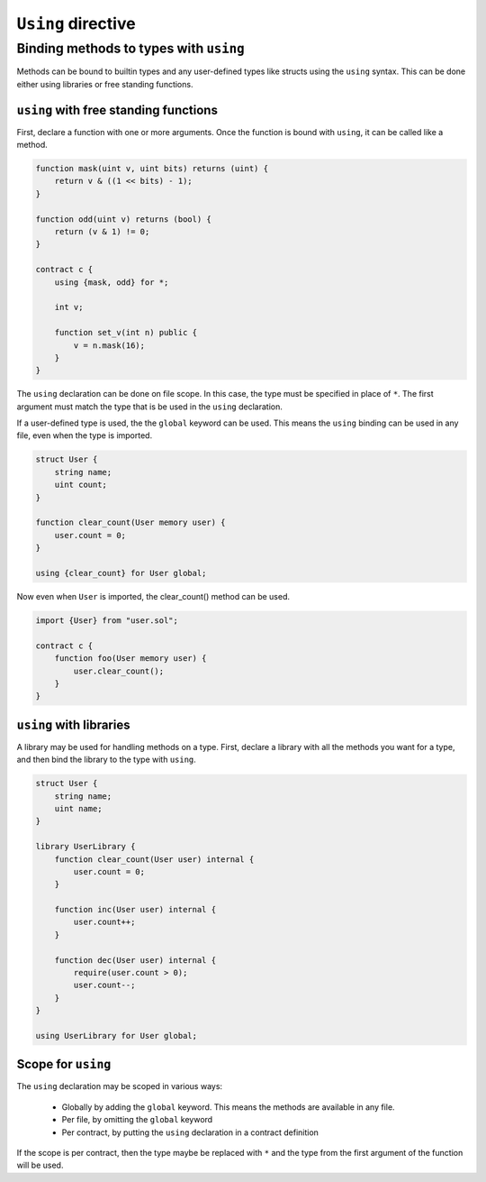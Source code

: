 ``Using`` directive
===================

Binding methods to types with ``using``
---------------------------------------

Methods can be bound to builtin types and any user-defined types like structs
using the ``using`` syntax. This can be done either using libraries or free
standing functions.

``using`` with free standing functions
______________________________________

First, declare a function with one or more arguments. Once the function
is bound with ``using``, it can be called like a method.

.. code-block:: javascript

    function mask(uint v, uint bits) returns (uint) {
        return v & ((1 << bits) - 1);
    }

    function odd(uint v) returns (bool) {
        return (v & 1) != 0;
    }

    contract c {
        using {mask, odd} for *;

        int v;

        function set_v(int n) public {
            v = n.mask(16);
        }
    }

The ``using`` declaration can be done on file scope. In this case, the type must
be specified in place of ``*``. The first argument must match the type that is
be used in the ``using`` declaration.

If a user-defined type is used, the the ``global`` keyword can be used. This
means the ``using`` binding can be used in any file, even when the type is
imported.

.. code-block:: solidity

    struct User {
        string name;
        uint count;
    }

    function clear_count(User memory user) {
        user.count = 0;
    }

    using {clear_count} for User global;

Now even when ``User`` is imported, the clear_count() method can be used.


.. code-block:: solidity

    import {User} from "user.sol";

    contract c {
        function foo(User memory user) {
            user.clear_count();
        }
    }

``using`` with libraries
________________________

A library may be used for handling methods on a type. First, declare a library
with all the methods you want for a type, and then bind the library to the type
with ``using``.

.. code-block:: solidity

    struct User {
        string name;
        uint name;
    }

    library UserLibrary {
        function clear_count(User user) internal {
            user.count = 0;
        }

        function inc(User user) internal {
            user.count++;
        }

        function dec(User user) internal {
            require(user.count > 0);
            user.count--;
        }
    }

    using UserLibrary for User global;

Scope for ``using``
___________________

The ``using`` declaration may be scoped in various ways:

  - Globally by adding the ``global`` keyword. This means the methods are available
    in any file.
  - Per file, by omitting the ``global`` keyword
  - Per contract, by putting the ``using`` declaration in a contract definition

If the scope is per contract, then the type maybe be replaced with ``*`` and
the type from the first argument of the function will be used.